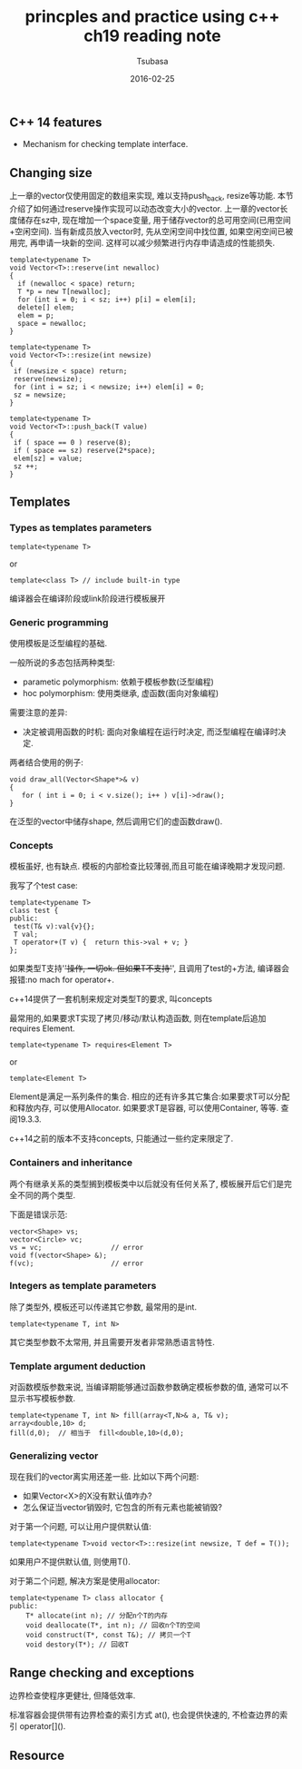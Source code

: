 #+TITLE:     princples and practice using c++ ch19 reading note
#+AUTHOR:    Tsubasa
#+EMAIL:     tsubasa.wp@gmail.com
#+DATE:      2016-02-25

** C++ 14 features
- Mechanism for checking template interface.


** Changing size
上一章的vector仅使用固定的数组来实现, 难以支持push_back, resize等功能. 本节介绍了如何通过reserve操作实现可以动态改变大小的vector.
上一章的vector长度储存在sz中, 现在增加一个space变量, 用于储存vector的总可用空间(已用空间+空闲空间). 
当有新成员放入vector时, 先从空闲空间中找位置, 如果空闲空间已被用完, 再申请一块新的空间. 这样可以减少频繁进行内存申请造成的性能损失.

: template<typename T>
: void Vector<T>::reserve(int newalloc)
: {
:   if (newalloc < space) return;
:   T *p = new T[newalloc];
:   for (int i = 0; i < sz; i++) p[i] = elem[i];
:   delete[] elem;
:   elem = p;
:   space = newalloc;
: }

: template<typename T>
: void Vector<T>::resize(int newsize)
: {
:  if (newsize < space) return;
:  reserve(newsize);
:  for (int i = sz; i < newsize; i++) elem[i] = 0;
:  sz = newsize;
: }

: template<typename T>
: void Vector<T>::push_back(T value)
: {
:  if ( space == 0 ) reserve(8);
:  if ( space == sz) reserve(2*space);
:  elem[sz] = value;
:  sz ++;
: }


** Templates

*** Types as templates parameters 

: template<typename T>
or
: template<class T> // include built-in type

编译器会在编译阶段或link阶段进行模板展开

*** Generic programming
使用模板是泛型编程的基础.

一般所说的多态包括两种类型:
- parametic polymorphism: 依赖于模板参数(泛型编程)
- hoc polymorphism: 使用类继承, 虚函数(面向对象编程)

需要注意的差异:
- 决定被调用函数的时机: 面向对象编程在运行时决定, 而泛型编程在编译时决定.

两者结合使用的例子:
: void draw_all(Vector<Shape*>& v)
: {
:    for ( int i = 0; i < v.size(); i++ ) v[i]->draw();
: }
在泛型的vector中储存shape, 然后调用它们的虚函数draw().

*** Concepts
模板虽好, 也有缺点. 模板的内部检查比较薄弱,而且可能在编译晚期才发现问题.

我写了个test case:
: template<typename T>
: class test {
: public:
:  test(T& v):val{v}{};
:  T val;
:  T operator+(T v) {  return this->val + v; }
: };

如果类型T支持'+'操作, 一切ok. 但如果T不支持'+', 且调用了test的+方法, 编译器会报错:no mach for operator+.

c++14提供了一套机制来规定对类型T的要求, 叫concepts

最常用的,如果要求T实现了拷贝/移动/默认构造函数, 则在template后追加requires Element.

: template<typename T> requires<Element T>
or
: template<Element T>

Element是满足一系列条件的集合.
相应的还有许多其它集合:如果要求T可以分配和释放内存, 可以使用Allocator. 如果要求T是容器, 可以使用Container, 等等. 查阅19.3.3.

c++14之前的版本不支持concepts, 只能通过一些约定来限定了.

*** Containers and inheritance

两个有继承关系的类型搁到模板类中以后就没有任何关系了, 模板展开后它们是完全不同的两个类型.

下面是错误示范:
: vector<Shape> vs;
: vector<Circle> vc;
: vs = vc;                 // error
: void f(vector<Shape> &);
: f(vc);                   // error

*** Integers as template parameters
除了类型外, 模板还可以传递其它参数, 最常用的是int.

: template<typename T, int N> 

其它类型参数不太常用, 并且需要开发者非常熟悉语言特性.

*** Template argument deduction

对函数模版参数来说, 当编译期能够通过函数参数确定模板参数的值, 通常可以不显示书写模板参数. 

: template<typename T, int N> fill(array<T,N>& a, T& v);
: array<double,10> d;
: fill(d,0);  // 相当于  fill<double,10>(d,0);

*** Generalizing vector 

现在我们的vector离实用还差一些. 比如以下两个问题:
- 如果Vector<X>的X没有默认值咋办?
- 怎么保证当vector销毁时, 它包含的所有元素也能被销毁?

对于第一个问题, 可以让用户提供默认值:

: template<typename T>void vector<T>::resize(int newsize, T def = T());

如果用户不提供默认值, 则使用T().

对于第二个问题, 解决方案是使用allocator:

: template<typename T> class allocator {
: public:
:     T* allocate(int n); // 分配n个T的内存
:     void deallocate(T*, int n); // 回收n个T的空间
:     void construct(T*, const T&); // 拷贝一个T
:     void destory(T*); // 回收T

** Range checking and exceptions

边界检查使程序更健壮, 但降低效率.

标准容器会提供带有边界检查的索引方式 at(), 也会提供快速的, 不检查边界的索引 operator[]().

** Resource



